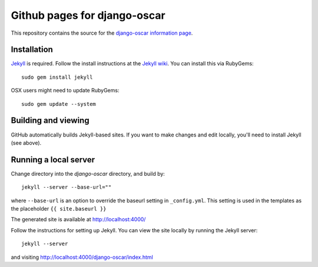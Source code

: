 =============================
Github pages for django-oscar
=============================

This repository contains the source for the `django-oscar information
page`_.

.. _`django-oscar information page`: http://tangentlabs.github.com/django-oscar/

Installation
------------

`Jekyll`_ is required. Follow the install instructions at the `Jekyll wiki`_.
You can install this via RubyGems::

    sudo gem install jekyll

.. _`Jekyll`: https://github.com/mojombo/jekyll/
.. _`Jekyll wiki`: https://github.com/mojombo/jekyll/wiki/Install

OSX users might need to update RubyGems::

    sudo gem update --system

Building and viewing
--------------------

GitHub automatically builds Jekyll-based sites. If you want to make changes and
edit locally, you'll need to install Jekyll (see above).

Running a local server
----------------------

Change directory into the `django-oscar` directory, and build by::

    jekyll --server --base-url=""
    
where ``--base-url`` is an option to override the baseurl setting in
``_config.yml``. This setting is used in the templates as the placeholder ``{{
site.baseurl }}``

The generated site is available at http://localhost:4000/

Follow the instructions for setting up Jekyll.  You can view the site locally
by running the Jekyll server::

    jekyll --server

and visiting http://localhost:4000/django-oscar/index.html